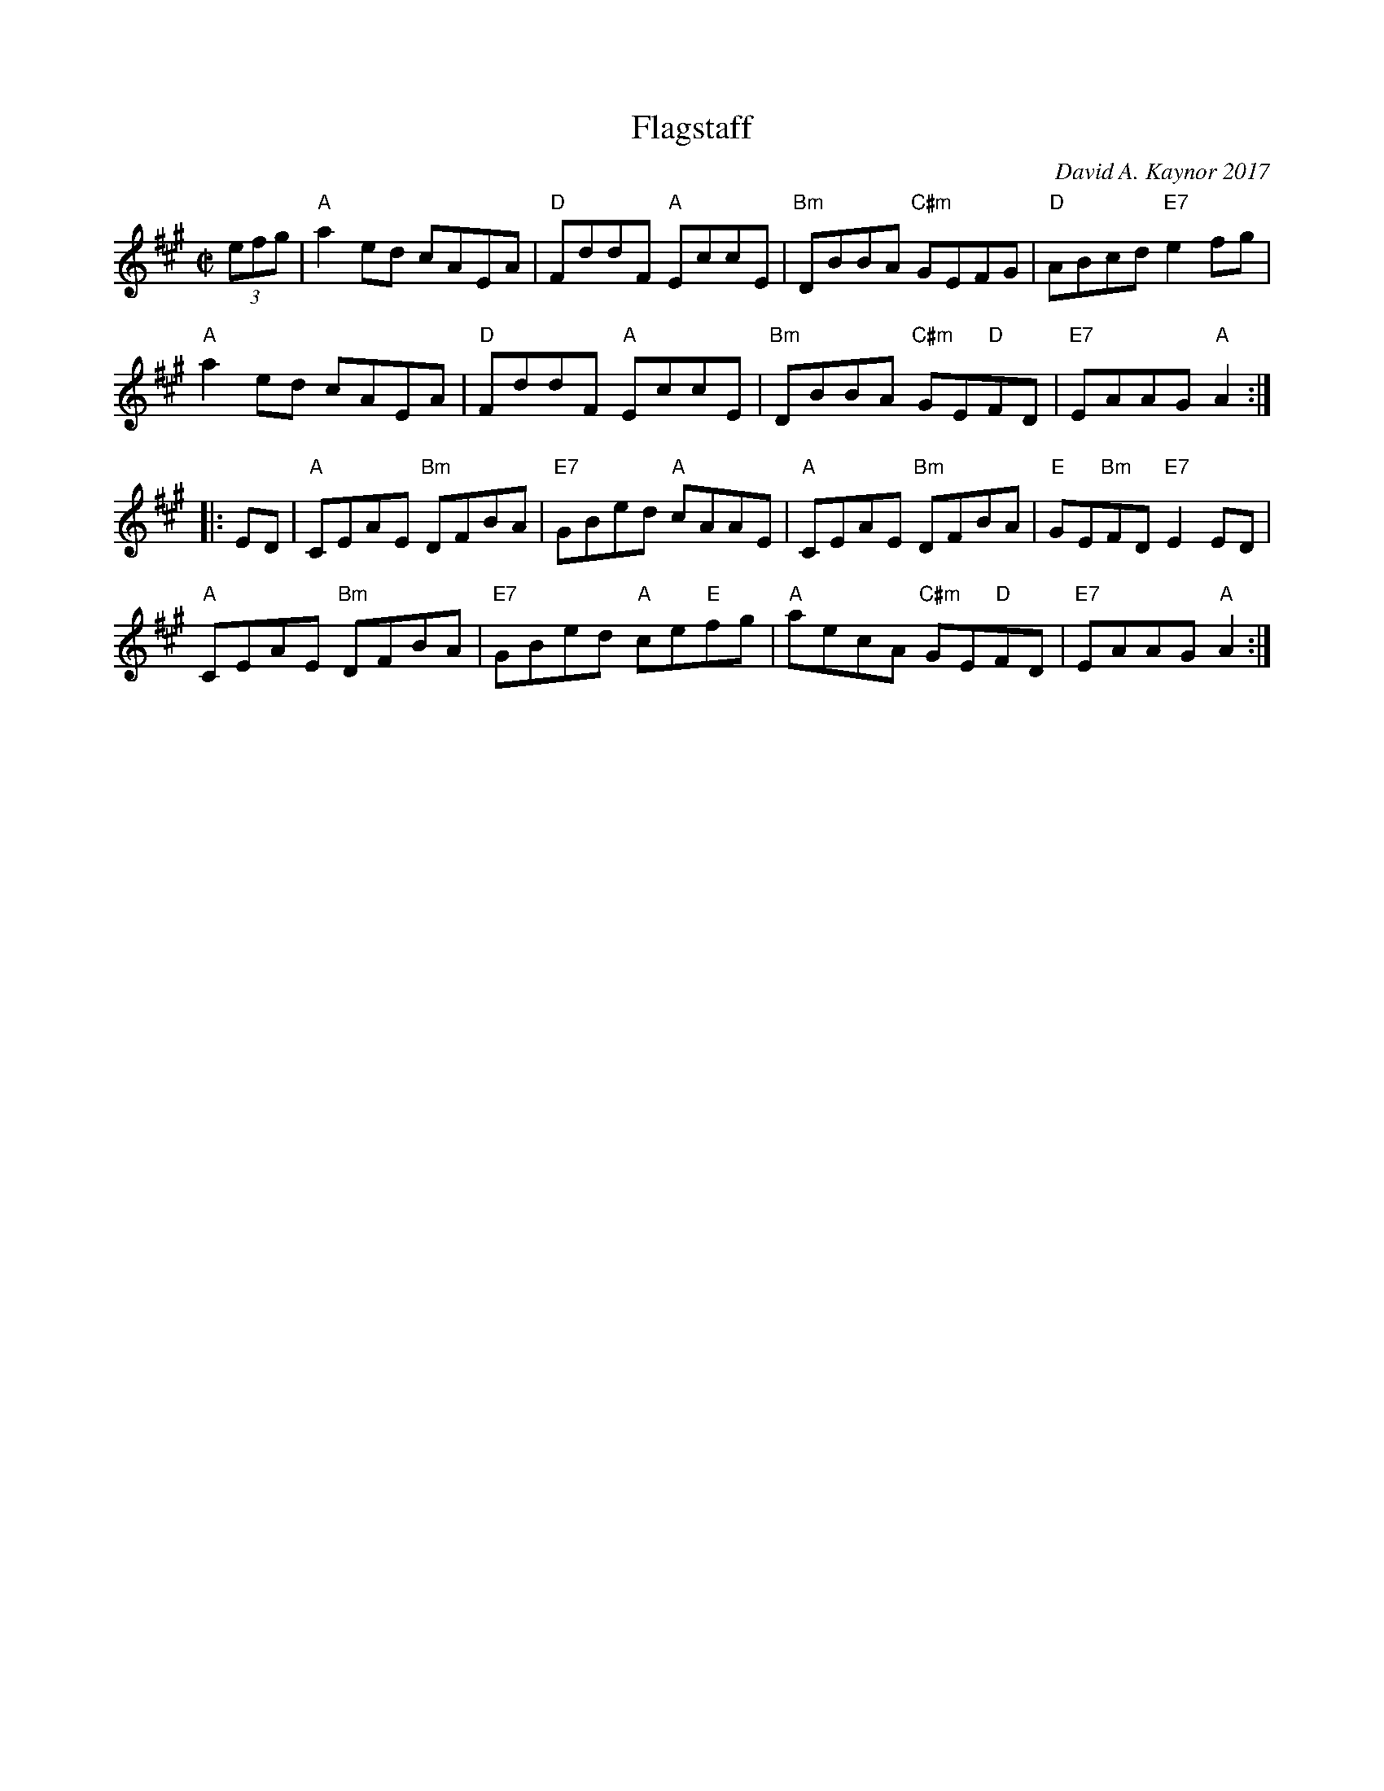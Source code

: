 X: 1
T: Flagstaff
C: David A. Kaynor 2017
%D:2017
R: reel
Z: 2017 John Chambers <jc:trillian.mit.edu>
M: C|
L: 1/8
K: A
(3efg |\
"A"a2ed cAEA | "D"FddF "A"EccE | "Bm"DBBA "C#m"GEFG | "D"ABcd "E7"e2fg |
"A"a2ed cAEA | "D"FddF "A"EccE | "Bm"DBBA "C#m"GE"D"FD | "E7"EAAG "A"A2 :|
|: ED |\
"A"CEAE "Bm"DFBA | "E7"GBed "A"cAAE | "A"CEAE "Bm"DFBA | "E"GE"Bm"FD "E7"E2ED |
"A"CEAE "Bm"DFBA | "E7"GBed "A"ce"E"fg | "A"aecA "C#m"GE"D"FD | "E7"EAAG "A"A2 :|
